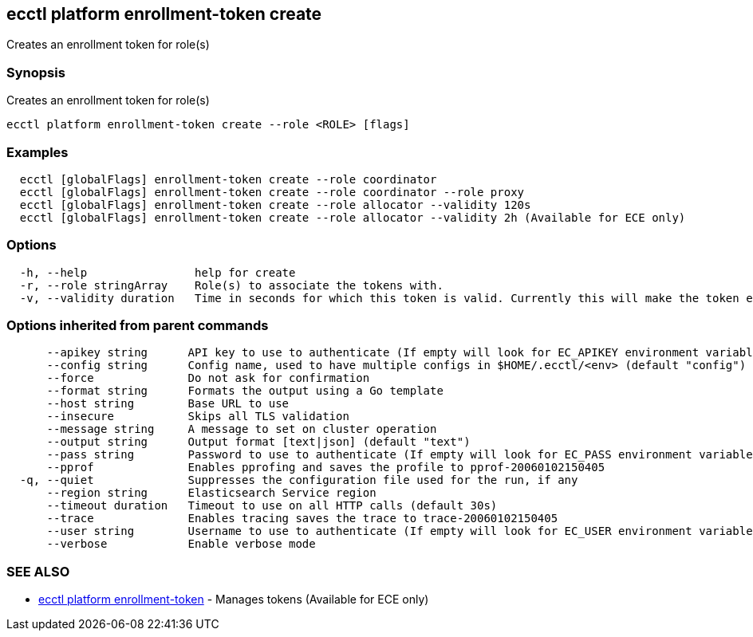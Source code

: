 [#ecctl_platform_enrollment-token_create]
== ecctl platform enrollment-token create

Creates an enrollment token for role(s)

[float]
=== Synopsis

Creates an enrollment token for role(s)

----
ecctl platform enrollment-token create --role <ROLE> [flags]
----

[float]
=== Examples

----
  ecctl [globalFlags] enrollment-token create --role coordinator
  ecctl [globalFlags] enrollment-token create --role coordinator --role proxy
  ecctl [globalFlags] enrollment-token create --role allocator --validity 120s
  ecctl [globalFlags] enrollment-token create --role allocator --validity 2h (Available for ECE only)
----

[float]
=== Options

----
  -h, --help                help for create
  -r, --role stringArray    Role(s) to associate the tokens with.
  -v, --validity duration   Time in seconds for which this token is valid. Currently this will make the token ephemeral (persistent: false)
----

[float]
=== Options inherited from parent commands

----
      --apikey string      API key to use to authenticate (If empty will look for EC_APIKEY environment variable)
      --config string      Config name, used to have multiple configs in $HOME/.ecctl/<env> (default "config")
      --force              Do not ask for confirmation
      --format string      Formats the output using a Go template
      --host string        Base URL to use
      --insecure           Skips all TLS validation
      --message string     A message to set on cluster operation
      --output string      Output format [text|json] (default "text")
      --pass string        Password to use to authenticate (If empty will look for EC_PASS environment variable)
      --pprof              Enables pprofing and saves the profile to pprof-20060102150405
  -q, --quiet              Suppresses the configuration file used for the run, if any
      --region string      Elasticsearch Service region
      --timeout duration   Timeout to use on all HTTP calls (default 30s)
      --trace              Enables tracing saves the trace to trace-20060102150405
      --user string        Username to use to authenticate (If empty will look for EC_USER environment variable)
      --verbose            Enable verbose mode
----

[float]
=== SEE ALSO

* xref:ecctl_platform_enrollment-token[ecctl platform enrollment-token]	 - Manages tokens (Available for ECE only)
